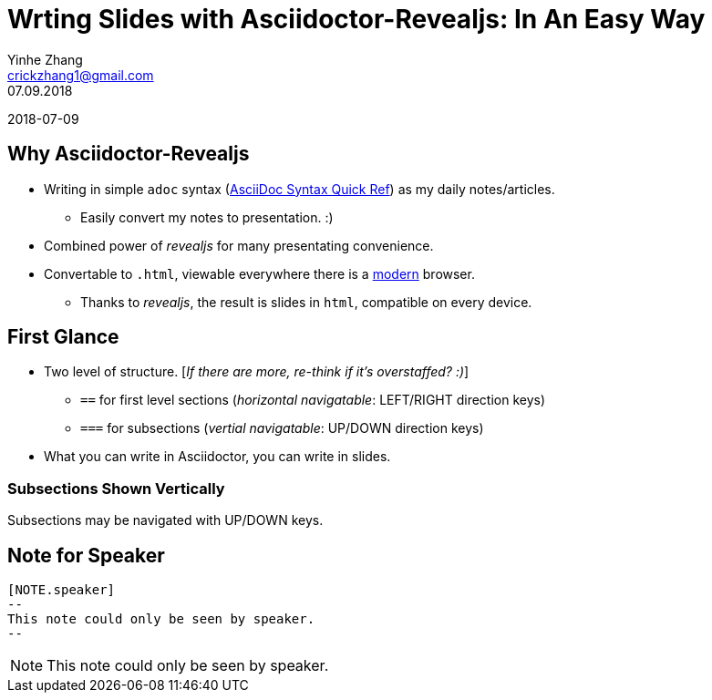 = Wrting Slides with Asciidoctor-Revealjs: In An Easy Way
Yinhe Zhang <crickzhang1@gmail.com>
:revdate: 07.09.2018
:icons: font
:source-highlighter: highlightjs
:imagesdir: images
//:title-slide-background-image: title-bg.jpg
//:title-slide-transition: zoom
//:title-slide-transition-speed: fast
:revealjs_theme: solarized
:revealjs_progress: true
:revealjs_slideNumber: true
:revealjs_transition: slide
:revealjs_backgroundTransition: fade
:description:
:keywords: Slide, Asciidoctor, Revealjs
:data-uri:

2018-07-09

== Why Asciidoctor-Revealjs

[%step]
* Writing in simple `adoc` syntax (https://asciidoctor.org/docs/asciidoc-syntax-quick-reference[AsciiDoc Syntax Quick Ref, window="_blank"]) as my daily notes/articles.
** Easily convert my notes to presentation. :)
* Combined power of _revealjs_ for many presentating convenience.
* Convertable to `.html`, viewable everywhere there is a https://browsehappy.com[modern^] browser.
** Thanks to _revealjs_, the result is slides in `html`, compatible on every device.

== First Glance

* Two level of structure. [_If there are more, re-think if it's overstaffed? :)_]
** `==` for first level sections (_horizontal navigatable_: LEFT/RIGHT direction keys)
** `===` for subsections (_vertial navigatable_: UP/DOWN direction keys)
* What you can write in Asciidoctor, you can write in slides.

=== Subsections Shown Vertically

Subsections may be navigated with UP/DOWN keys.

== Note for Speaker

[source]
----
[NOTE.speaker]
--
This note could only be seen by speaker.
--
----

[NOTE.speaker]
--
This note could only be seen by speaker.
--
